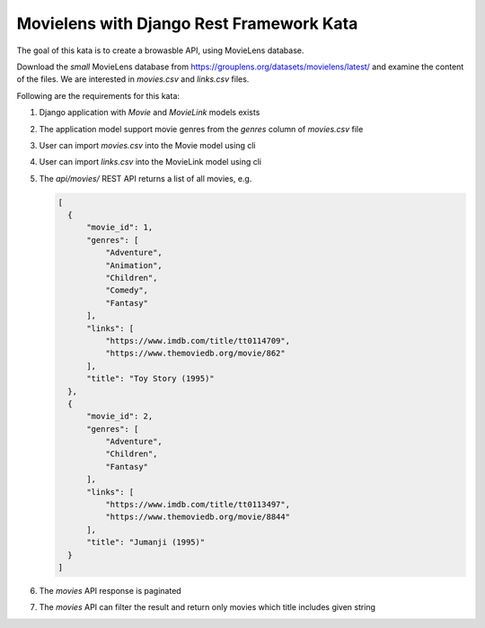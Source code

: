 Movielens with Django Rest Framework Kata
==========================================================

The goal of this kata is to create a browasble API, using MovieLens database.

Download the *small* MovieLens database from https://grouplens.org/datasets/movielens/latest/ and examine the content of the files. We are interested in
`movies.csv` and `links.csv` files.

Following are the requirements for this kata:

#. Django application with `Movie` and `MovieLink` models exists
#. The application model support movie genres from the `genres` column of `movies.csv` file
#. User can import `movies.csv` into the Movie model using cli
#. User can import `links.csv` into the MovieLink model using cli
#. The `api/movies/` REST API returns a list of all movies, e.g.

   .. code-block:: json

      [
        {
            "movie_id": 1,
            "genres": [
                "Adventure",
                "Animation",
                "Children",
                "Comedy",
                "Fantasy"
            ],
            "links": [
                "https://www.imdb.com/title/tt0114709",
                "https://www.themoviedb.org/movie/862"
            ],
            "title": "Toy Story (1995)"
        },
        {
            "movie_id": 2,
            "genres": [
                "Adventure",
                "Children",
                "Fantasy"
            ],
            "links": [
                "https://www.imdb.com/title/tt0113497",
                "https://www.themoviedb.org/movie/8844"
            ],
            "title": "Jumanji (1995)"
        }
      ]

#. The `movies` API response is paginated
#. The `movies` API can filter the result and return only movies which title includes given string


.. collapse:: Solution 1

   https://github.com/ivangeorgiev/movielens-drf

